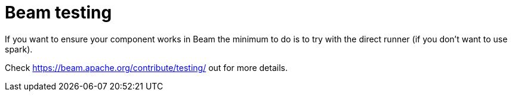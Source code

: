 = Beam testing
:page-partial:

If you want to ensure your component works in Beam the minimum to do is to try with the direct runner (if you don't want to use spark).

Check https://beam.apache.org/contribute/testing/ out for more details.